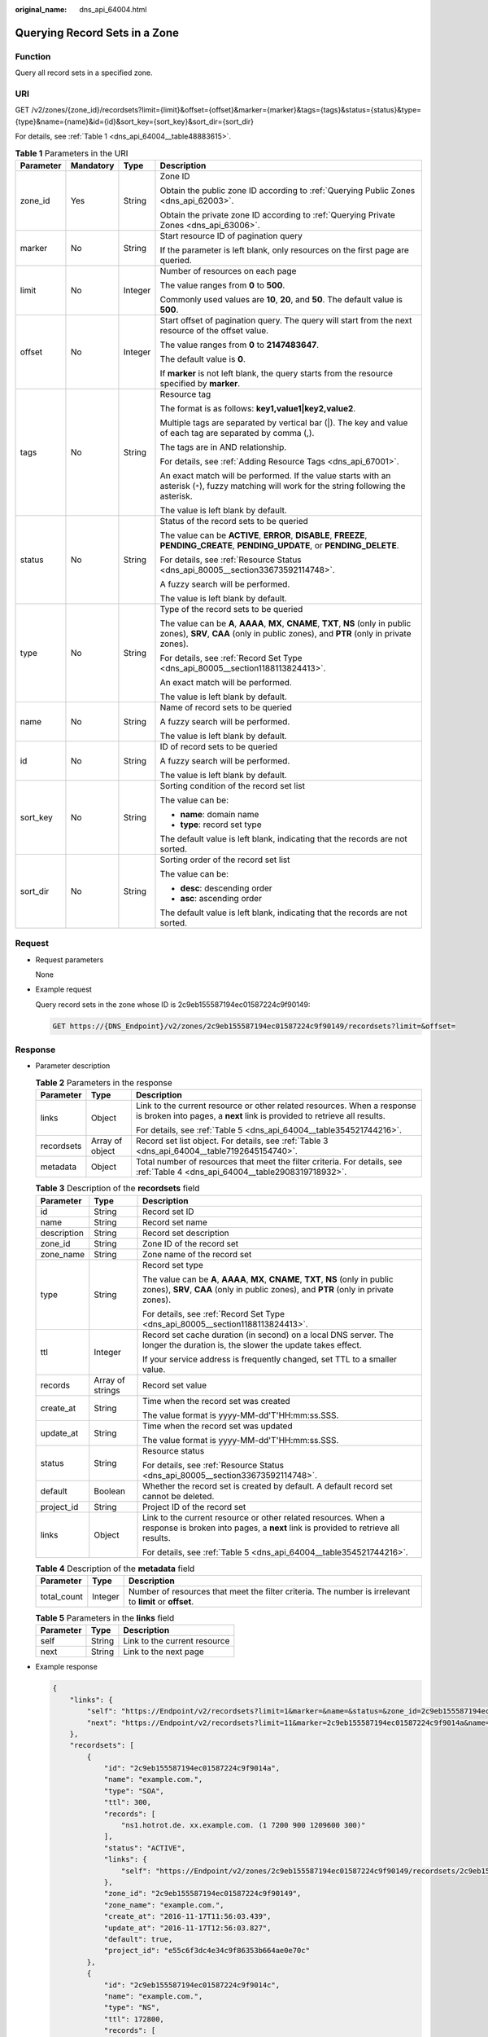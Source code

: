 :original_name: dns_api_64004.html

.. _dns_api_64004:

Querying Record Sets in a Zone
==============================

Function
--------

Query all record sets in a specified zone.

URI
---

GET /v2/zones/{zone_id}/recordsets?limit={limit}&offset={offset}&marker={marker}&tags={tags}&status={status}&type={type}&name={name}&id={id}&sort_key={sort_key}&sort_dir={sort_dir}

For details, see :ref:`Table 1 <dns_api_64004__table48883615>`.

.. _dns_api_64004__table48883615:

.. table:: **Table 1** Parameters in the URI

   +-----------------+-----------------+-----------------+----------------------------------------------------------------------------------------------------------------------------------------------------------------------------+
   | Parameter       | Mandatory       | Type            | Description                                                                                                                                                                |
   +=================+=================+=================+============================================================================================================================================================================+
   | zone_id         | Yes             | String          | Zone ID                                                                                                                                                                    |
   |                 |                 |                 |                                                                                                                                                                            |
   |                 |                 |                 | Obtain the public zone ID according to :ref:`Querying Public Zones <dns_api_62003>`.                                                                                       |
   |                 |                 |                 |                                                                                                                                                                            |
   |                 |                 |                 | Obtain the private zone ID according to :ref:`Querying Private Zones <dns_api_63006>`.                                                                                     |
   +-----------------+-----------------+-----------------+----------------------------------------------------------------------------------------------------------------------------------------------------------------------------+
   | marker          | No              | String          | Start resource ID of pagination query                                                                                                                                      |
   |                 |                 |                 |                                                                                                                                                                            |
   |                 |                 |                 | If the parameter is left blank, only resources on the first page are queried.                                                                                              |
   +-----------------+-----------------+-----------------+----------------------------------------------------------------------------------------------------------------------------------------------------------------------------+
   | limit           | No              | Integer         | Number of resources on each page                                                                                                                                           |
   |                 |                 |                 |                                                                                                                                                                            |
   |                 |                 |                 | The value ranges from **0** to **500**.                                                                                                                                    |
   |                 |                 |                 |                                                                                                                                                                            |
   |                 |                 |                 | Commonly used values are **10**, **20**, and **50**. The default value is **500**.                                                                                         |
   +-----------------+-----------------+-----------------+----------------------------------------------------------------------------------------------------------------------------------------------------------------------------+
   | offset          | No              | Integer         | Start offset of pagination query. The query will start from the next resource of the offset value.                                                                         |
   |                 |                 |                 |                                                                                                                                                                            |
   |                 |                 |                 | The value ranges from **0** to **2147483647**.                                                                                                                             |
   |                 |                 |                 |                                                                                                                                                                            |
   |                 |                 |                 | The default value is **0**.                                                                                                                                                |
   |                 |                 |                 |                                                                                                                                                                            |
   |                 |                 |                 | If **marker** is not left blank, the query starts from the resource specified by **marker**.                                                                               |
   +-----------------+-----------------+-----------------+----------------------------------------------------------------------------------------------------------------------------------------------------------------------------+
   | tags            | No              | String          | Resource tag                                                                                                                                                               |
   |                 |                 |                 |                                                                                                                                                                            |
   |                 |                 |                 | The format is as follows: **key1,value1|key2,value2**.                                                                                                                     |
   |                 |                 |                 |                                                                                                                                                                            |
   |                 |                 |                 | Multiple tags are separated by vertical bar (|). The key and value of each tag are separated by comma (,).                                                                 |
   |                 |                 |                 |                                                                                                                                                                            |
   |                 |                 |                 | The tags are in AND relationship.                                                                                                                                          |
   |                 |                 |                 |                                                                                                                                                                            |
   |                 |                 |                 | For details, see :ref:`Adding Resource Tags <dns_api_67001>`.                                                                                                              |
   |                 |                 |                 |                                                                                                                                                                            |
   |                 |                 |                 | An exact match will be performed. If the value starts with an asterisk (``*``), fuzzy matching will work for the string following the asterisk.                            |
   |                 |                 |                 |                                                                                                                                                                            |
   |                 |                 |                 | The value is left blank by default.                                                                                                                                        |
   +-----------------+-----------------+-----------------+----------------------------------------------------------------------------------------------------------------------------------------------------------------------------+
   | status          | No              | String          | Status of the record sets to be queried                                                                                                                                    |
   |                 |                 |                 |                                                                                                                                                                            |
   |                 |                 |                 | The value can be **ACTIVE**, **ERROR**, **DISABLE**, **FREEZE**, **PENDING_CREATE**, **PENDING_UPDATE**, or **PENDING_DELETE**.                                            |
   |                 |                 |                 |                                                                                                                                                                            |
   |                 |                 |                 | For details, see :ref:`Resource Status <dns_api_80005__section33673592114748>`.                                                                                            |
   |                 |                 |                 |                                                                                                                                                                            |
   |                 |                 |                 | A fuzzy search will be performed.                                                                                                                                          |
   |                 |                 |                 |                                                                                                                                                                            |
   |                 |                 |                 | The value is left blank by default.                                                                                                                                        |
   +-----------------+-----------------+-----------------+----------------------------------------------------------------------------------------------------------------------------------------------------------------------------+
   | type            | No              | String          | Type of the record sets to be queried                                                                                                                                      |
   |                 |                 |                 |                                                                                                                                                                            |
   |                 |                 |                 | The value can be **A**, **AAAA**, **MX**, **CNAME**, **TXT**, **NS** (only in public zones), **SRV**, **CAA** (only in public zones), and **PTR** (only in private zones). |
   |                 |                 |                 |                                                                                                                                                                            |
   |                 |                 |                 | For details, see :ref:`Record Set Type <dns_api_80005__section1188113824413>`.                                                                                             |
   |                 |                 |                 |                                                                                                                                                                            |
   |                 |                 |                 | An exact match will be performed.                                                                                                                                          |
   |                 |                 |                 |                                                                                                                                                                            |
   |                 |                 |                 | The value is left blank by default.                                                                                                                                        |
   +-----------------+-----------------+-----------------+----------------------------------------------------------------------------------------------------------------------------------------------------------------------------+
   | name            | No              | String          | Name of record sets to be queried                                                                                                                                          |
   |                 |                 |                 |                                                                                                                                                                            |
   |                 |                 |                 | A fuzzy search will be performed.                                                                                                                                          |
   |                 |                 |                 |                                                                                                                                                                            |
   |                 |                 |                 | The value is left blank by default.                                                                                                                                        |
   +-----------------+-----------------+-----------------+----------------------------------------------------------------------------------------------------------------------------------------------------------------------------+
   | id              | No              | String          | ID of record sets to be queried                                                                                                                                            |
   |                 |                 |                 |                                                                                                                                                                            |
   |                 |                 |                 | A fuzzy search will be performed.                                                                                                                                          |
   |                 |                 |                 |                                                                                                                                                                            |
   |                 |                 |                 | The value is left blank by default.                                                                                                                                        |
   +-----------------+-----------------+-----------------+----------------------------------------------------------------------------------------------------------------------------------------------------------------------------+
   | sort_key        | No              | String          | Sorting condition of the record set list                                                                                                                                   |
   |                 |                 |                 |                                                                                                                                                                            |
   |                 |                 |                 | The value can be:                                                                                                                                                          |
   |                 |                 |                 |                                                                                                                                                                            |
   |                 |                 |                 | -  **name**: domain name                                                                                                                                                   |
   |                 |                 |                 | -  **type**: record set type                                                                                                                                               |
   |                 |                 |                 |                                                                                                                                                                            |
   |                 |                 |                 | The default value is left blank, indicating that the records are not sorted.                                                                                               |
   +-----------------+-----------------+-----------------+----------------------------------------------------------------------------------------------------------------------------------------------------------------------------+
   | sort_dir        | No              | String          | Sorting order of the record set list                                                                                                                                       |
   |                 |                 |                 |                                                                                                                                                                            |
   |                 |                 |                 | The value can be:                                                                                                                                                          |
   |                 |                 |                 |                                                                                                                                                                            |
   |                 |                 |                 | -  **desc**: descending order                                                                                                                                              |
   |                 |                 |                 | -  **asc**: ascending order                                                                                                                                                |
   |                 |                 |                 |                                                                                                                                                                            |
   |                 |                 |                 | The default value is left blank, indicating that the records are not sorted.                                                                                               |
   +-----------------+-----------------+-----------------+----------------------------------------------------------------------------------------------------------------------------------------------------------------------------+

Request
-------

-  Request parameters

   None

-  Example request

   Query record sets in the zone whose ID is 2c9eb155587194ec01587224c9f90149:

   .. code-block:: text

      GET https://{DNS_Endpoint}/v2/zones/2c9eb155587194ec01587224c9f90149/recordsets?limit=&offset=

Response
--------

-  Parameter description

   .. table:: **Table 2** Parameters in the response

      +-----------------------+-----------------------+-----------------------------------------------------------------------------------------------------------------------------------------------------+
      | Parameter             | Type                  | Description                                                                                                                                         |
      +=======================+=======================+=====================================================================================================================================================+
      | links                 | Object                | Link to the current resource or other related resources. When a response is broken into pages, a **next** link is provided to retrieve all results. |
      |                       |                       |                                                                                                                                                     |
      |                       |                       | For details, see :ref:`Table 5 <dns_api_64004__table354521744216>`.                                                                                 |
      +-----------------------+-----------------------+-----------------------------------------------------------------------------------------------------------------------------------------------------+
      | recordsets            | Array of object       | Record set list object. For details, see :ref:`Table 3 <dns_api_64004__table7192645154740>`.                                                        |
      +-----------------------+-----------------------+-----------------------------------------------------------------------------------------------------------------------------------------------------+
      | metadata              | Object                | Total number of resources that meet the filter criteria. For details, see :ref:`Table 4 <dns_api_64004__table2908319718932>`.                       |
      +-----------------------+-----------------------+-----------------------------------------------------------------------------------------------------------------------------------------------------+

   .. _dns_api_64004__table7192645154740:

   .. table:: **Table 3** Description of the **recordsets** field

      +-----------------------+-----------------------+----------------------------------------------------------------------------------------------------------------------------------------------------------------------------+
      | Parameter             | Type                  | Description                                                                                                                                                                |
      +=======================+=======================+============================================================================================================================================================================+
      | id                    | String                | Record set ID                                                                                                                                                              |
      +-----------------------+-----------------------+----------------------------------------------------------------------------------------------------------------------------------------------------------------------------+
      | name                  | String                | Record set name                                                                                                                                                            |
      +-----------------------+-----------------------+----------------------------------------------------------------------------------------------------------------------------------------------------------------------------+
      | description           | String                | Record set description                                                                                                                                                     |
      +-----------------------+-----------------------+----------------------------------------------------------------------------------------------------------------------------------------------------------------------------+
      | zone_id               | String                | Zone ID of the record set                                                                                                                                                  |
      +-----------------------+-----------------------+----------------------------------------------------------------------------------------------------------------------------------------------------------------------------+
      | zone_name             | String                | Zone name of the record set                                                                                                                                                |
      +-----------------------+-----------------------+----------------------------------------------------------------------------------------------------------------------------------------------------------------------------+
      | type                  | String                | Record set type                                                                                                                                                            |
      |                       |                       |                                                                                                                                                                            |
      |                       |                       | The value can be **A**, **AAAA**, **MX**, **CNAME**, **TXT**, **NS** (only in public zones), **SRV**, **CAA** (only in public zones), and **PTR** (only in private zones). |
      |                       |                       |                                                                                                                                                                            |
      |                       |                       | For details, see :ref:`Record Set Type <dns_api_80005__section1188113824413>`.                                                                                             |
      +-----------------------+-----------------------+----------------------------------------------------------------------------------------------------------------------------------------------------------------------------+
      | ttl                   | Integer               | Record set cache duration (in second) on a local DNS server. The longer the duration is, the slower the update takes effect.                                               |
      |                       |                       |                                                                                                                                                                            |
      |                       |                       | If your service address is frequently changed, set TTL to a smaller value.                                                                                                 |
      +-----------------------+-----------------------+----------------------------------------------------------------------------------------------------------------------------------------------------------------------------+
      | records               | Array of strings      | Record set value                                                                                                                                                           |
      +-----------------------+-----------------------+----------------------------------------------------------------------------------------------------------------------------------------------------------------------------+
      | create_at             | String                | Time when the record set was created                                                                                                                                       |
      |                       |                       |                                                                                                                                                                            |
      |                       |                       | The value format is yyyy-MM-dd'T'HH:mm:ss.SSS.                                                                                                                             |
      +-----------------------+-----------------------+----------------------------------------------------------------------------------------------------------------------------------------------------------------------------+
      | update_at             | String                | Time when the record set was updated                                                                                                                                       |
      |                       |                       |                                                                                                                                                                            |
      |                       |                       | The value format is yyyy-MM-dd'T'HH:mm:ss.SSS.                                                                                                                             |
      +-----------------------+-----------------------+----------------------------------------------------------------------------------------------------------------------------------------------------------------------------+
      | status                | String                | Resource status                                                                                                                                                            |
      |                       |                       |                                                                                                                                                                            |
      |                       |                       | For details, see :ref:`Resource Status <dns_api_80005__section33673592114748>`.                                                                                            |
      +-----------------------+-----------------------+----------------------------------------------------------------------------------------------------------------------------------------------------------------------------+
      | default               | Boolean               | Whether the record set is created by default. A default record set cannot be deleted.                                                                                      |
      +-----------------------+-----------------------+----------------------------------------------------------------------------------------------------------------------------------------------------------------------------+
      | project_id            | String                | Project ID of the record set                                                                                                                                               |
      +-----------------------+-----------------------+----------------------------------------------------------------------------------------------------------------------------------------------------------------------------+
      | links                 | Object                | Link to the current resource or other related resources. When a response is broken into pages, a **next** link is provided to retrieve all results.                        |
      |                       |                       |                                                                                                                                                                            |
      |                       |                       | For details, see :ref:`Table 5 <dns_api_64004__table354521744216>`.                                                                                                        |
      +-----------------------+-----------------------+----------------------------------------------------------------------------------------------------------------------------------------------------------------------------+

   .. _dns_api_64004__table2908319718932:

   .. table:: **Table 4** Description of the **metadata** field

      +-------------+---------+---------------------------------------------------------------------------------------------------------+
      | Parameter   | Type    | Description                                                                                             |
      +=============+=========+=========================================================================================================+
      | total_count | Integer | Number of resources that meet the filter criteria. The number is irrelevant to **limit** or **offset**. |
      +-------------+---------+---------------------------------------------------------------------------------------------------------+

   .. _dns_api_64004__table354521744216:

   .. table:: **Table 5** Parameters in the **links** field

      ========= ====== ============================
      Parameter Type   Description
      ========= ====== ============================
      self      String Link to the current resource
      next      String Link to the next page
      ========= ====== ============================

-  Example response

   .. code-block::

      {
          "links": {
              "self": "https://Endpoint/v2/recordsets?limit=1&marker=&name=&status=&zone_id=2c9eb155587194ec01587224c9f90149",
              "next": "https://Endpoint/v2/recordsets?limit=11&marker=2c9eb155587194ec01587224c9f9014a&name=&status=&zone_id=2c9eb155587194ec01587224c9f90149"
          },
          "recordsets": [
              {
                  "id": "2c9eb155587194ec01587224c9f9014a",
                  "name": "example.com.",
                  "type": "SOA",
                  "ttl": 300,
                  "records": [
                      "ns1.hotrot.de. xx.example.com. (1 7200 900 1209600 300)"
                  ],
                  "status": "ACTIVE",
                  "links": {
                      "self": "https://Endpoint/v2/zones/2c9eb155587194ec01587224c9f90149/recordsets/2c9eb155587194ec01587224c9f9014a"
                  },
                  "zone_id": "2c9eb155587194ec01587224c9f90149",
                  "zone_name": "example.com.",
                  "create_at": "2016-11-17T11:56:03.439",
                  "update_at": "2016-11-17T12:56:03.827",
                  "default": true,
                  "project_id": "e55c6f3dc4e34c9f86353b664ae0e70c"
              },
              {
                  "id": "2c9eb155587194ec01587224c9f9014c",
                  "name": "example.com.",
                  "type": "NS",
                  "ttl": 172800,
                  "records": [
                      "ns2.hotrot.de.",
                      "ns1.hotrot.de."
                  ],
                  "status": "ACTIVE",
                  "links": {
                      "self": "https://Endpoint/v2/zones/2c9eb155587194ec01587224c9f90149/recordsets/2c9eb155587194ec01587224c9f9014c"
                  },
                  "zone_id": "2c9eb155587194ec01587224c9f90149",
                  "zone_name": "example.com.",
                  "create_at": "2016-11-17T11:56:03.439",
                  "update_at": "2016-11-17T12:56:03.827",
                  "default": true,
                  "project_id": "e55c6f3dc4e34c9f86353b664ae0e70c"
              },
              {
                  "id": "2c9eb155587228570158722b6ac30007",
                  "name": "www.example.com.",
                  "description": "This is an example record set.",
                  "type": "A",
                  "ttl": 300,
                  "records": [
                      "192.168.10.2",
                      "192.168.10.1"
                  ],
                  "status": "PENDING_CREATE",
                  "links": {
                      "self": "https://Endpoint/v2/zones/2c9eb155587194ec01587224c9f90149/recordsets/2c9eb155587228570158722b6ac30007"
                  },
                  "zone_id": "2c9eb155587194ec01587224c9f90149",
                  "zone_name": "example.com.",
                  "create_at": "2016-11-17T12:03:17.827",
                  "update_at": "2016-11-17T12:56:03.827",
                  "default": false,
                  "project_id": "e55c6f3dc4e34c9f86353b664ae0e70c"
              }
          ],
          "metadata": {
              "total_count": 3
          }
      }

Returned Value
--------------

If the API call returns a code of 2\ *xx*, for example, 200, 202, or 204, the request is successful.

For details, see :ref:`Status Code <dns_api_80002>`.
